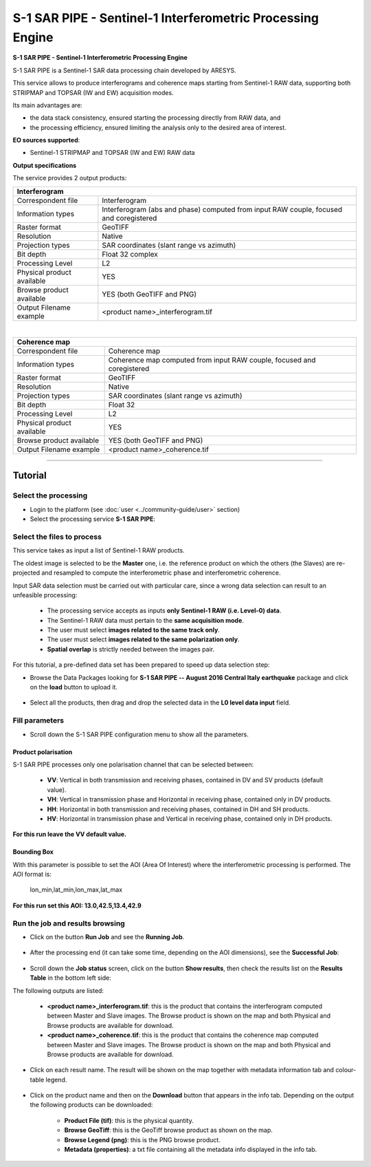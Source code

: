 S-1 SAR PIPE - Sentinel-1 Interferometric Processing Engine
~~~~~~~~~~~~~~~~~~~~~~~~~~~~~~~~~~~~~~~~~~~~~~~~~~~~~~~~~~~

.. image:: assets/ewf_sarpipe_icon.png

**S-1 SAR PIPE - Sentinel-1 Interferometric Processing Engine**

S-1 SAR PIPE is a Sentinel-1 SAR data processing chain developed by ARESYS.

This service allows to produce interferograms and coherence maps starting from Sentinel-1 RAW data, supporting both STRIPMAP and TOPSAR (IW and EW) acquisition modes.

Its main advantages are:

- the data stack consistency, ensured starting the processing directly from RAW data, and

- the processing efficiency, ensured limiting the analysis only to the desired area of interest.

**EO sources supported**:

- Sentinel-1 STRIPMAP and TOPSAR (IW and EW) RAW data

**Output specifications**

The service provides 2 output products:

+-------------------------------+---------------------------------------------------------------------------------------------------------------+
| Interferogram                                                                                                                                 |
+===============================+===============================================================================================================+
| Correspondent file            | Interferogram                                                                                                 |
+-------------------------------+---------------------------------------------------------------------------------------------------------------+
| Information types             | Interferogram (abs and phase) computed from input RAW couple, focused and coregistered                        |
+-------------------------------+---------------------------------------------------------------------------------------------------------------+
| Raster format                 | GeoTIFF                                                                                                       |
+-------------------------------+---------------------------------------------------------------------------------------------------------------+
| Resolution                    | Native                                                                                                        |
+-------------------------------+---------------------------------------------------------------------------------------------------------------+
| Projection types              | SAR coordinates (slant range vs azimuth)                                                                      |
+-------------------------------+---------------------------------------------------------------------------------------------------------------+
| Bit depth                     | Float 32 complex                                                                                              |
+-------------------------------+---------------------------------------------------------------------------------------------------------------+
| Processing Level              | L2                                                                                                            |
+-------------------------------+---------------------------------------------------------------------------------------------------------------+
| Physical product available    | YES                                                                                                           |
+-------------------------------+---------------------------------------------------------------------------------------------------------------+
| Browse product available      | YES (both GeoTIFF and PNG)                                                                                    |
+-------------------------------+---------------------------------------------------------------------------------------------------------------+
| Output Filename example       | <product name>_interferogram.tif                                                                              |
+-------------------------------+---------------------------------------------------------------------------------------------------------------+

|

+-------------------------------+---------------------------------------------------------------------------------------------------------------+
| Coherence map                                                                                                                                 |
+===============================+===============================================================================================================+
| Correspondent file            | Coherence map                                                                                                 |
+-------------------------------+---------------------------------------------------------------------------------------------------------------+
| Information types             | Coherence map computed from input RAW couple, focused and coregistered                                        |
+-------------------------------+---------------------------------------------------------------------------------------------------------------+
| Raster format                 | GeoTIFF                                                                                                       |
+-------------------------------+---------------------------------------------------------------------------------------------------------------+
| Resolution                    | Native                                                                                                        |
+-------------------------------+---------------------------------------------------------------------------------------------------------------+
| Projection types              | SAR coordinates (slant range vs azimuth)                                                                      |
+-------------------------------+---------------------------------------------------------------------------------------------------------------+
| Bit depth                     | Float 32                                                                                                      |
+-------------------------------+---------------------------------------------------------------------------------------------------------------+
| Processing Level              | L2                                                                                                            |
+-------------------------------+---------------------------------------------------------------------------------------------------------------+
| Physical product available    | YES                                                                                                           |
+-------------------------------+---------------------------------------------------------------------------------------------------------------+
| Browse product available      | YES (both GeoTIFF and PNG)                                                                                    |
+-------------------------------+---------------------------------------------------------------------------------------------------------------+
| Output Filename example       | <product name>_coherence.tif                                                                                  |
+-------------------------------+---------------------------------------------------------------------------------------------------------------+


-----


Tutorial
--------

Select the processing
=====================

* Login to the platform (see :doc:`user <../community-guide/user>` section)

* Select the processing service **S-1 SAR PIPE**:

.. figure:: assets/ewf_sarpipe_tutorial_01.png
	:figclass: align-center
        :width: 750px
        :align: center

Select the files to process
===========================

This service takes as input a list of Sentinel-1 RAW products.

The oldest image is selected to be the **Master** one, i.e. the reference product on which the others (the Slaves) are re-projected and resampled to compute the interferometric phase and interferometric coherence.

Input SAR data selection must be carried out with particular care, since a wrong data selection can result to an unfeasible processing:

    •   The processing service accepts as inputs **only Sentinel-1 RAW (i.e. Level-0) data**.
    •   The Sentinel-1 RAW data must pertain to the **same acquisition mode**.
    •   The user must select **images related to the same track only**.
    •   The user must select **images related to the same polarization only**.
    •   **Spatial overlap** is strictly needed between the images pair.

.. figure:: assets/ewf_sarpipe_tutorial_11.png
    :figclass: align-center
        :width: 750px
        :align: center

For this tutorial, a pre-defined data set has been prepared to speed up data selection step:

* Browse the Data Packages looking for **S-1 SAR PIPE -- August 2016 Central Italy earthquake** package and click on the **load** button to upload it.

.. figure:: assets/ewf_sarpipe_tutorial_02.png
	:figclass: align-center
        :width: 750px
        :align: center

* Select all the products, then drag and drop the selected data in the **L0 level data input** field.

.. figure:: assets/ewf_sarpipe_tutorial_03.png
    :figclass: align-center
        :width: 750px
        :align: center

Fill parameters
===============

* Scroll down the S-1 SAR PIPE configuration menu to show all the parameters.

.. figure:: assets/ewf_sarpipe_tutorial_04.png
    :figclass: align-center
        :width: 750px
        :align: center

Product polarisation
++++++++++++++++++++

S-1 SAR PIPE processes only one polarisation channel that can be selected between:

    •   **VV**: Vertical in both transmission and receiving phases, contained in DV and SV products (default value).
    •   **VH**: Vertical in transmission phase and Horizontal in receiving phase, contained only in DV products.
    •   **HH**: Horizontal in both transmission and receiving phases, contained in DH and SH products.
    •   **HV**: Horizontal in transmission phase and Vertical in receiving phase, contained only in DH products.

**For this run leave the VV default value.**

Bounding Box
++++++++++++

With this parameter is possible to set the AOI (Area Of Interest) where the interferometric processing is performed.
The AOI format is:

    lon_min,lat_min,lon_max,lat_max

**For this run set this AOI: 13.0,42.5,13.4,42.9**


Run the job and results browsing
================================

* Click on the button **Run Job** and see the **Running Job**.

.. figure:: assets/ewf_sarpipe_tutorial_05.png
    :figclass: align-center
        :width: 750px
        :align: center

.. figure:: assets/ewf_sarpipe_tutorial_06.png
    :figclass: align-center
        :width: 750px
        :align: center

* After the processing end (it can take some time, depending on the AOI dimensions), see the **Successful Job**:

.. figure:: assets/ewf_sarpipe_tutorial_07.png
    :figclass: align-center
        :width: 750px
        :align: center

* Scroll down the **Job status** screen, click on the button **Show results**, then check the results list on the **Results Table** in the bottom left side:

The following outputs are listed:

    - **<product name>_interferogram.tif**: this is the product that contains the interferogram computed between Master and Slave images. The Browse product is shown on the map and both Physical and Browse products are available for download.
    - **<product name>_coherence.tif**: this is the product that contains the coherence map computed between Master and Slave images. The Browse product is shown on the map and both Physical and Browse products are available for download.


* Click on each result name. The result will be shown on the map together with metadata information tab and colour-table legend.

.. figure:: assets/ewf_sarpipe_tutorial_08.png
    :figclass: align-center
        :width: 750px
        :align: center

.. figure:: assets/ewf_sarpipe_tutorial_09.png
    :figclass: align-center
        :width: 750px
        :align: center

* Click on the product name and then on the **Download** button that appears in the info tab. Depending on the output the following products can be downloaded:

    •   **Product File (tif)**: this is the physical quantity.
    •   **Browse GeoTiff**: this is the GeoTiff browse product as shown on the map.
    •   **Browse Legend (png)**: this is the PNG browse product.
    •   **Metadata (properties)**: a txt file containing all the metadata info displayed in the info tab.

.. figure:: assets/ewf_sarpipe_tutorial_10.png
    :figclass: align-center
        :width: 750px
        :align: center
